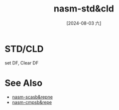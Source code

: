 :PROPERTIES:
:ID:       efe967b5-e7b3-4472-9006-5ff5b3d28842
:END:
#+title: nasm-std&cld
#+date: [2024-08-03 六]
#+last_modified:  

* STD/CLD
set DF, Clear DF

* See Also
- [[id:ec50cd58-f703-411d-a97b-4d51f8764c3d][nasm-scasb&repne]]
- [[id:0a5e12b5-c7cf-4676-ba1e-8daa6c844d81][nasm-cmpsb&repe]]
